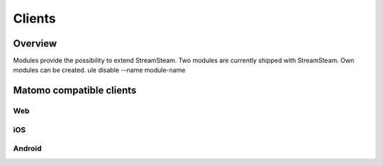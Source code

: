=======
Clients
=======

Overview
========

Modules provide the possibility to extend StreamSteam.
Two modules are currently shipped with StreamSteam. Own modules can be created.
ule disable --name module-name


Matomo compatible clients
=========================

Web
---

iOS
---

Android
-------


